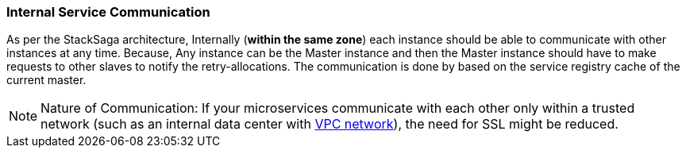 === Internal Service Communication [[service_communication]]

As per the StackSaga architecture, Internally (*within the same zone*) each instance should be able to communicate with other instances at any time.
Because, Any instance can be the Master instance and then the Master instance should have to make requests to other slaves to notify the retry-allocations.
The communication is done by based on the service registry cache of the current master.

NOTE: Nature of Communication: If your microservices communicate with each other only within a trusted network (such as an internal data center with https://docs.aws.amazon.com/vpc/latest/userguide/what-is-amazon-vpc.html[VPC network]), the need for SSL might be reduced.

